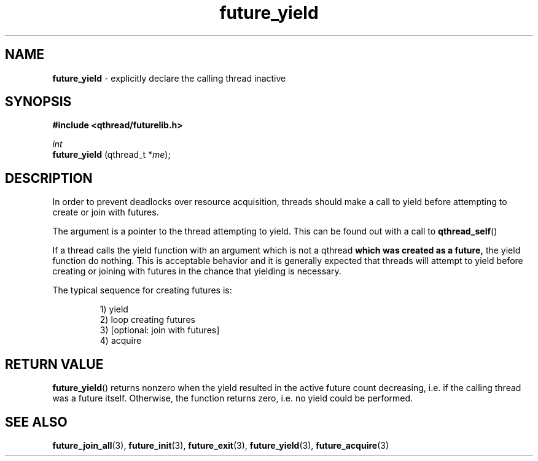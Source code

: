 .TH future_yield 3 "NOVEMBER 2006" libqthread "libqthread"
.SH NAME
.BR future_yield " \- explicitly declare the calling thread inactive"
.SH SYNOPSIS
.B #include <qthread/futurelib.h>

.I int
.br
.B future_yield
.RI "(qthread_t *" me );
.PP

.SH DESCRIPTION
In order to prevent deadlocks over resource acquisition, threads should make a
call to yield before attempting to create or join with futures.
.PP
The argument is a pointer to the thread attempting to yield. This can be found
out with a call to
.BR qthread_self ()
.PP
If a thread calls the yield function with an argument which is not a qthread
.B which was created as a future,
the yield function do nothing. This is acceptable behavior and it is generally
expected that threads will attempt to yield before creating or joining with
futures in the chance that yielding is necessary.
.PP
The typical sequence for creating futures is: 
.RS
.PP
1) yield 
.br
2) loop creating futures
.br 
3) [optional: join with futures]
.br
4) acquire
.RE
.SH RETURN VALUE
.BR future_yield ()
returns nonzero when the yield resulted in the active future count decreasing,
i.e. if the calling thread was a future itself. Otherwise, the function returns
zero, i.e. no yield could be performed.
.SH SEE ALSO
.BR future_join_all (3),
.BR future_init (3),
.BR future_exit (3),
.BR future_yield (3),
.BR future_acquire (3)

